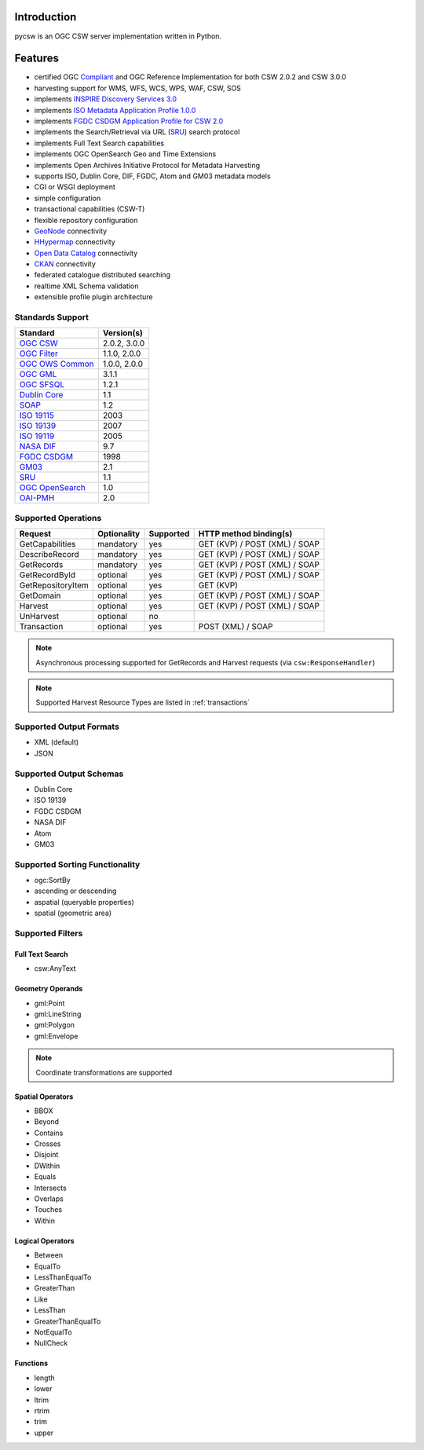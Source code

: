 .. _introduction:

Introduction
============

pycsw is an OGC CSW server implementation written in Python.

Features
========

- certified OGC `Compliant`_ and OGC Reference Implementation for both CSW 2.0.2 and CSW 3.0.0
- harvesting support for WMS, WFS, WCS, WPS, WAF, CSW, SOS
- implements `INSPIRE Discovery Services 3.0`_
- implements `ISO Metadata Application Profile 1.0.0`_
- implements `FGDC CSDGM Application Profile for CSW 2.0`_
- implements the Search/Retrieval via URL (`SRU`_) search protocol
- implements Full Text Search capabilities
- implements OGC OpenSearch Geo and Time Extensions
- implements Open Archives Initiative Protocol for Metadata Harvesting
- supports ISO, Dublin Core, DIF, FGDC, Atom and GM03 metadata models
- CGI or WSGI deployment
- simple configuration
- transactional capabilities (CSW-T)
- flexible repository configuration
- `GeoNode`_ connectivity
- `HHypermap`_ connectivity
- `Open Data Catalog`_ connectivity
- `CKAN`_ connectivity
- federated catalogue distributed searching
- realtime XML Schema validation
- extensible profile plugin architecture

Standards Support
-----------------

+-------------------+--------------+
| Standard          | Version(s)   |
+===================+==============+
| `OGC CSW`_        | 2.0.2, 3.0.0 |
+-------------------+--------------+
| `OGC Filter`_     | 1.1.0, 2.0.0 |
+-------------------+--------------+
| `OGC OWS Common`_ | 1.0.0, 2.0.0 |
+-------------------+--------------+
| `OGC GML`_        | 3.1.1        |
+-------------------+--------------+
| `OGC SFSQL`_      | 1.2.1        |
+-------------------+--------------+
| `Dublin Core`_    | 1.1          |
+-------------------+--------------+
| `SOAP`_           | 1.2          |
+-------------------+--------------+
| `ISO 19115`_      | 2003         |
+-------------------+--------------+
| `ISO 19139`_      | 2007         |
+-------------------+--------------+
| `ISO 19119`_      | 2005         |
+-------------------+--------------+
| `NASA DIF`_       | 9.7          |
+-------------------+--------------+
| `FGDC CSDGM`_     | 1998         |
+-------------------+--------------+
| `GM03`_           | 2.1          |
+-------------------+--------------+
| `SRU`_            | 1.1          |
+-------------------+--------------+
| `OGC OpenSearch`_ | 1.0          |
+-------------------+--------------+
| `OAI-PMH`_        | 2.0          |
+-------------------+--------------+

Supported Operations
--------------------

.. csv-table::
  :header: Request,Optionality,Supported,HTTP method binding(s)

  GetCapabilities,mandatory,yes,GET (KVP) / POST (XML) / SOAP
  DescribeRecord,mandatory,yes,GET (KVP) / POST (XML) / SOAP
  GetRecords,mandatory,yes,GET (KVP) / POST (XML) / SOAP
  GetRecordById,optional,yes,GET (KVP) / POST (XML) / SOAP
  GetRepositoryItem,optional,yes,GET (KVP)
  GetDomain,optional,yes,GET (KVP) / POST (XML) / SOAP
  Harvest,optional,yes,GET (KVP) / POST (XML) / SOAP
  UnHarvest,optional,no,
  Transaction,optional,yes,POST (XML) / SOAP

.. note::

  Asynchronous processing supported for GetRecords and Harvest requests (via ``csw:ResponseHandler``)

.. note::

  Supported Harvest Resource Types are listed in :ref:`transactions`

Supported Output Formats
------------------------

- XML (default)
- JSON

Supported Output Schemas
------------------------

- Dublin Core
- ISO 19139
- FGDC CSDGM
- NASA DIF
- Atom
- GM03

Supported Sorting Functionality
-------------------------------

- ogc:SortBy
- ascending or descending
- aspatial (queryable properties)
- spatial (geometric area)

Supported Filters
-----------------

Full Text Search
^^^^^^^^^^^^^^^^

- csw:AnyText

Geometry Operands
^^^^^^^^^^^^^^^^^

- gml:Point
- gml:LineString
- gml:Polygon
- gml:Envelope

.. note::

  Coordinate transformations are supported

Spatial Operators
^^^^^^^^^^^^^^^^^

- BBOX
- Beyond
- Contains
- Crosses
- Disjoint
- DWithin
- Equals
- Intersects
- Overlaps
- Touches
- Within

Logical Operators
^^^^^^^^^^^^^^^^^

- Between
- EqualTo
- LessThanEqualTo
- GreaterThan
- Like
- LessThan
- GreaterThanEqualTo
- NotEqualTo
- NullCheck

Functions
^^^^^^^^^
- length
- lower
- ltrim
- rtrim
- trim
- upper

.. _`OGC CSW`: http://www.opengeospatial.org/standards/cat
.. _`ISO Metadata Application Profile 1.0.0`: http://portal.opengeospatial.org/files/?artifact_id=21460
.. _`OGC Filter`: http://www.opengeospatial.org/standards/filter
.. _`OGC OWS Common`: http://www.opengeospatial.org/standards/common
.. _`OGC GML`: http://www.opengeospatial.org/standards/gml
.. _`OGC SFSQL`: http://www.opengeospatial.org/standards/sfs
.. _`Dublin Core`: http://www.dublincore.org/
.. _`OGC CITE CSW`: http://cite.opengeospatial.org/test_engine/csw/2.0.2
.. _`SOAP`: http://www.w3.org/TR/soap/
.. _`INSPIRE Discovery Services 3.0`: http://inspire.jrc.ec.europa.eu/documents/Network_Services/TechnicalGuidance_DiscoveryServices_v3.0.pdf
.. _`ISO 19115`: http://www.iso.org/iso/catalogue_detail.htm?csnumber=26020
.. _`ISO 19139`: http://www.iso.org/iso/catalogue_detail.htm?csnumber=32557
.. _`ISO 19119`: http://www.iso.org/iso/iso_catalogue/catalogue_tc/catalogue_detail.htm?csnumber=39890
.. _`NASA DIF`: http://gcmd.gsfc.nasa.gov/add/difguide/index.html
.. _`FGDC CSDGM`: http://www.fgdc.gov/metadata/csdgm
.. _`FGDC CSDGM Application Profile for CSW 2.0`: http://portal.opengeospatial.org/files/?artifact_id=16936
.. _`SRU`: http://www.loc.gov/standards/sru/
.. _`OGC OpenSearch`: http://www.opengeospatial.org/standards/opensearchgeo
.. _`GeoNode`: http://geonode.org/
.. _`HHypermap`: https://github.com/cga-harvard/HHypermap
.. _`Open Data Catalog`: https://github.com/azavea/Open-Data-Catalog/
.. _`CKAN`: http://ckan.org/
.. _`Compliant`: http://www.opengeospatial.org/resource/products/details/?pid=1374
.. _`OAI-PMH`: http://www.openarchives.org/OAI/openarchivesprotocol.html
.. _`GM03`: http://www.geocat.ch/internet/geocat/en/home/documentation/gm03.html
